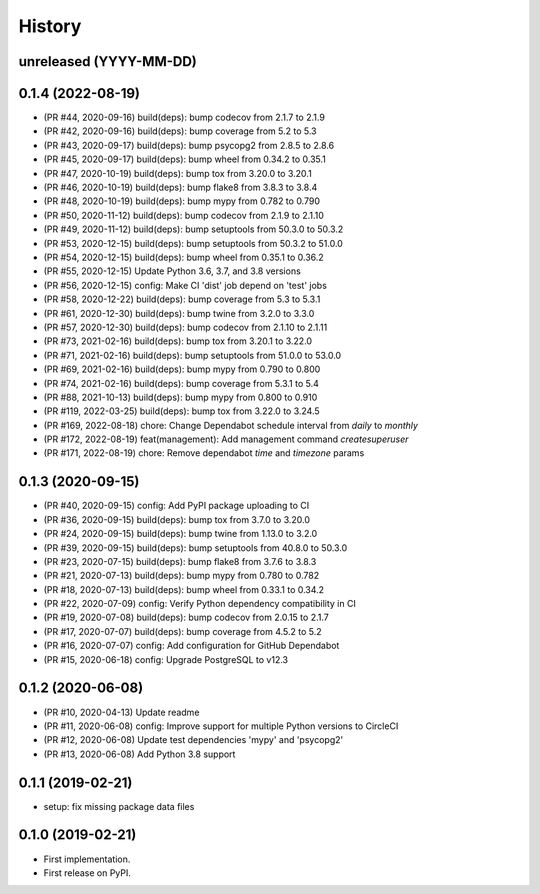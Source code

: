 .. :changelog:

History
-------

unreleased (YYYY-MM-DD)
+++++++++++++++++++++++

0.1.4 (2022-08-19)
++++++++++++++++++

- (PR #44, 2020-09-16) build(deps): bump codecov from 2.1.7 to 2.1.9
- (PR #42, 2020-09-16) build(deps): bump coverage from 5.2 to 5.3
- (PR #43, 2020-09-17) build(deps): bump psycopg2 from 2.8.5 to 2.8.6
- (PR #45, 2020-09-17) build(deps): bump wheel from 0.34.2 to 0.35.1
- (PR #47, 2020-10-19) build(deps): bump tox from 3.20.0 to 3.20.1
- (PR #46, 2020-10-19) build(deps): bump flake8 from 3.8.3 to 3.8.4
- (PR #48, 2020-10-19) build(deps): bump mypy from 0.782 to 0.790
- (PR #50, 2020-11-12) build(deps): bump codecov from 2.1.9 to 2.1.10
- (PR #49, 2020-11-12) build(deps): bump setuptools from 50.3.0 to 50.3.2
- (PR #53, 2020-12-15) build(deps): bump setuptools from 50.3.2 to 51.0.0
- (PR #54, 2020-12-15) build(deps): bump wheel from 0.35.1 to 0.36.2
- (PR #55, 2020-12-15) Update Python 3.6, 3.7, and 3.8 versions
- (PR #56, 2020-12-15) config: Make CI 'dist' job depend on 'test' jobs
- (PR #58, 2020-12-22) build(deps): bump coverage from 5.3 to 5.3.1
- (PR #61, 2020-12-30) build(deps): bump twine from 3.2.0 to 3.3.0
- (PR #57, 2020-12-30) build(deps): bump codecov from 2.1.10 to 2.1.11
- (PR #73, 2021-02-16) build(deps): bump tox from 3.20.1 to 3.22.0
- (PR #71, 2021-02-16) build(deps): bump setuptools from 51.0.0 to 53.0.0
- (PR #69, 2021-02-16) build(deps): bump mypy from 0.790 to 0.800
- (PR #74, 2021-02-16) build(deps): bump coverage from 5.3.1 to 5.4
- (PR #88, 2021-10-13) build(deps): bump mypy from 0.800 to 0.910
- (PR #119, 2022-03-25) build(deps): bump tox from 3.22.0 to 3.24.5
- (PR #169, 2022-08-18) chore: Change Dependabot schedule interval from `daily` to `monthly`
- (PR #172, 2022-08-19) feat(management): Add management command `createsuperuser`
- (PR #171, 2022-08-19) chore: Remove dependabot `time` and `timezone` params

0.1.3 (2020-09-15)
++++++++++++++++++

- (PR #40, 2020-09-15) config: Add PyPI package uploading to CI
- (PR #36, 2020-09-15) build(deps): bump tox from 3.7.0 to 3.20.0
- (PR #24, 2020-09-15) build(deps): bump twine from 1.13.0 to 3.2.0
- (PR #39, 2020-09-15) build(deps): bump setuptools from 40.8.0 to 50.3.0
- (PR #23, 2020-07-15) build(deps): bump flake8 from 3.7.6 to 3.8.3
- (PR #21, 2020-07-13) build(deps): bump mypy from 0.780 to 0.782
- (PR #18, 2020-07-13) build(deps): bump wheel from 0.33.1 to 0.34.2
- (PR #22, 2020-07-09) config: Verify Python dependency compatibility in CI
- (PR #19, 2020-07-08) build(deps): bump codecov from 2.0.15 to 2.1.7
- (PR #17, 2020-07-07) build(deps): bump coverage from 4.5.2 to 5.2
- (PR #16, 2020-07-07) config: Add configuration for GitHub Dependabot
- (PR #15, 2020-06-18) config: Upgrade PostgreSQL to v12.3

0.1.2 (2020-06-08)
++++++++++++++++++

* (PR #10, 2020-04-13) Update readme
* (PR #11, 2020-06-08) config: Improve support for multiple Python versions to CircleCI
* (PR #12, 2020-06-08) Update test dependencies 'mypy' and 'psycopg2'
* (PR #13, 2020-06-08) Add Python 3.8 support

0.1.1 (2019-02-21)
++++++++++++++++++

* setup: fix missing package data files

0.1.0 (2019-02-21)
++++++++++++++++++

* First implementation.
* First release on PyPI.
